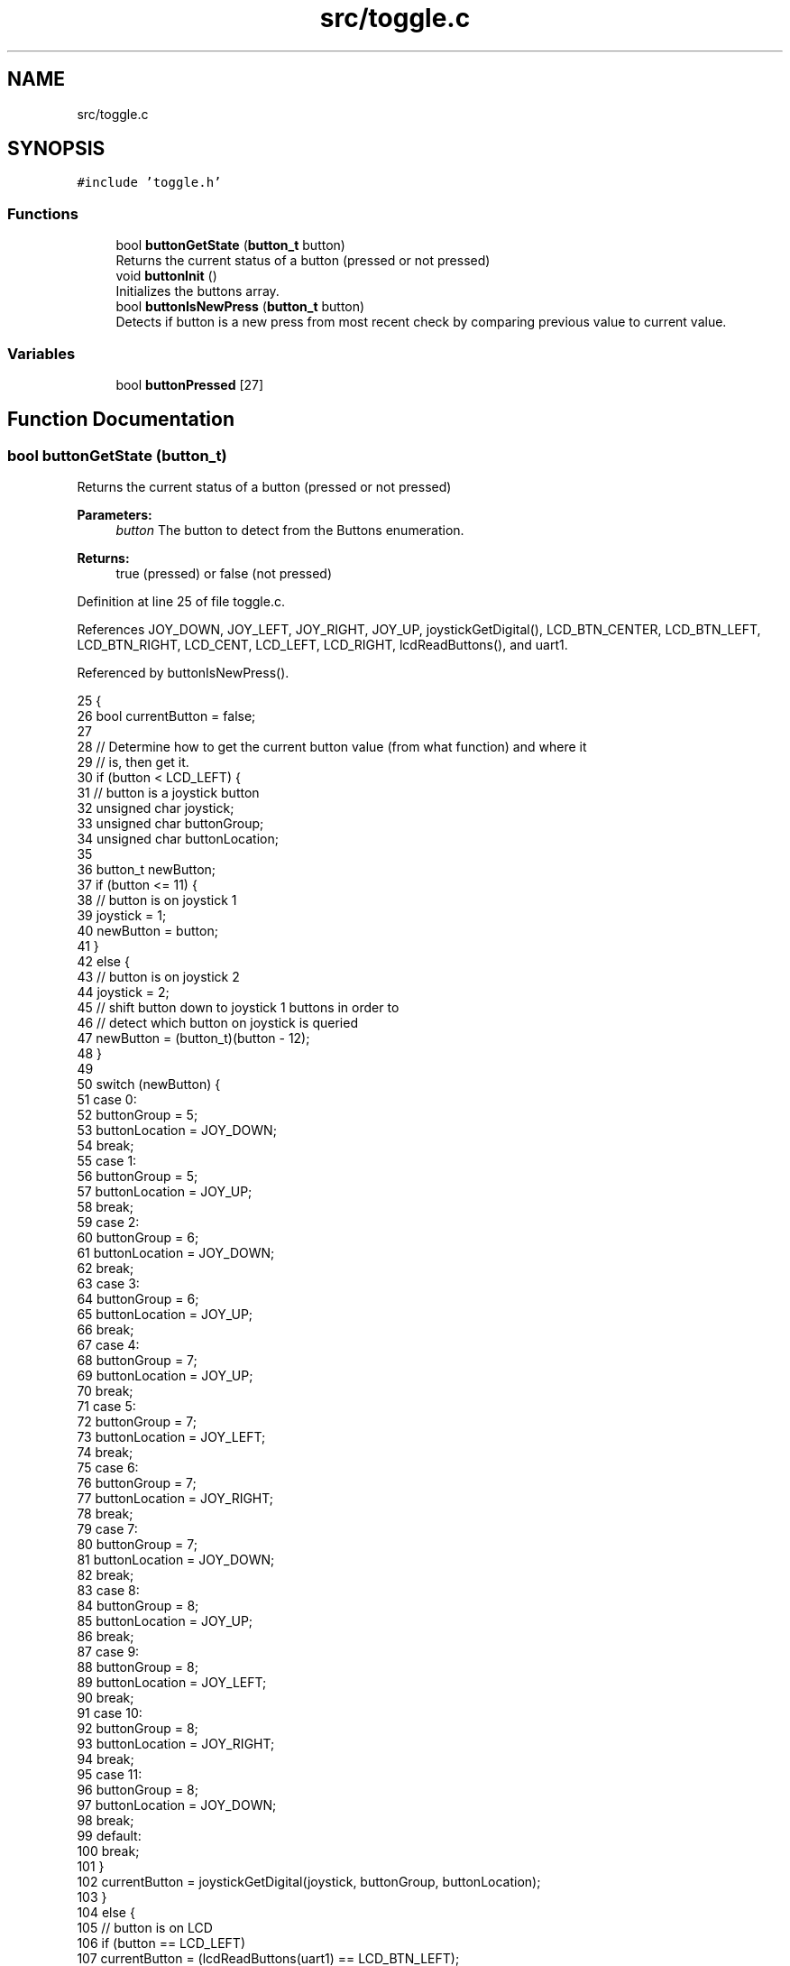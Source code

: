 .TH "src/toggle.c" 3 "Tue Nov 28 2017" "Version 1.1.4" "Vex Team 9228A" \" -*- nroff -*-
.ad l
.nh
.SH NAME
src/toggle.c
.SH SYNOPSIS
.br
.PP
\fC#include 'toggle\&.h'\fP
.br

.SS "Functions"

.in +1c
.ti -1c
.RI "bool \fBbuttonGetState\fP (\fBbutton_t\fP button)"
.br
.RI "Returns the current status of a button (pressed or not pressed) "
.ti -1c
.RI "void \fBbuttonInit\fP ()"
.br
.RI "Initializes the buttons array\&. "
.ti -1c
.RI "bool \fBbuttonIsNewPress\fP (\fBbutton_t\fP button)"
.br
.RI "Detects if button is a new press from most recent check by comparing previous value to current value\&. "
.in -1c
.SS "Variables"

.in +1c
.ti -1c
.RI "bool \fBbuttonPressed\fP [27]"
.br
.in -1c
.SH "Function Documentation"
.PP 
.SS "bool buttonGetState (\fBbutton_t\fP)"

.PP
Returns the current status of a button (pressed or not pressed) 
.PP
\fBParameters:\fP
.RS 4
\fIbutton\fP The button to detect from the Buttons enumeration\&.
.RE
.PP
\fBReturns:\fP
.RS 4
true (pressed) or false (not pressed) 
.RE
.PP

.PP
Definition at line 25 of file toggle\&.c\&.
.PP
References JOY_DOWN, JOY_LEFT, JOY_RIGHT, JOY_UP, joystickGetDigital(), LCD_BTN_CENTER, LCD_BTN_LEFT, LCD_BTN_RIGHT, LCD_CENT, LCD_LEFT, LCD_RIGHT, lcdReadButtons(), and uart1\&.
.PP
Referenced by buttonIsNewPress()\&.
.PP
.nf
25                                      {
26     bool currentButton = false;
27 
28     // Determine how to get the current button value (from what function) and where it
29     // is, then get it\&.
30     if (button < LCD_LEFT) {
31         // button is a joystick button
32         unsigned char joystick;
33         unsigned char buttonGroup;
34         unsigned char buttonLocation;
35 
36         button_t newButton;
37         if (button <= 11) {
38             // button is on joystick 1
39             joystick = 1;
40             newButton = button;
41         }
42         else {
43             // button is on joystick 2
44             joystick = 2;
45             // shift button down to joystick 1 buttons in order to
46             // detect which button on joystick is queried
47             newButton = (button_t)(button - 12);
48         }
49 
50         switch (newButton) {
51         case 0:
52             buttonGroup = 5;
53             buttonLocation = JOY_DOWN;
54             break;
55         case 1:
56             buttonGroup = 5;
57             buttonLocation = JOY_UP;
58             break;
59         case 2:
60             buttonGroup = 6;
61             buttonLocation = JOY_DOWN;
62             break;
63         case 3:
64             buttonGroup = 6;
65             buttonLocation = JOY_UP;
66             break;
67         case 4:
68             buttonGroup = 7;
69             buttonLocation = JOY_UP;
70             break;
71         case 5:
72             buttonGroup = 7;
73             buttonLocation = JOY_LEFT;
74             break;
75         case 6:
76             buttonGroup = 7;
77             buttonLocation = JOY_RIGHT;
78             break;
79         case 7:
80             buttonGroup = 7;
81             buttonLocation = JOY_DOWN;
82             break;
83         case 8:
84             buttonGroup = 8;
85             buttonLocation = JOY_UP;
86             break;
87         case 9:
88             buttonGroup = 8;
89             buttonLocation = JOY_LEFT;
90             break;
91         case 10:
92             buttonGroup = 8;
93             buttonLocation = JOY_RIGHT;
94             break;
95         case 11:
96             buttonGroup = 8;
97             buttonLocation = JOY_DOWN;
98             break;
99         default:
100             break;
101         }
102         currentButton = joystickGetDigital(joystick, buttonGroup, buttonLocation);
103     }
104     else {
105         // button is on LCD
106         if (button == LCD_LEFT)
107             currentButton = (lcdReadButtons(uart1) == LCD_BTN_LEFT);
108 
109         if (button == LCD_CENT)
110             currentButton = (lcdReadButtons(uart1) == LCD_BTN_CENTER);
111 
112         if (button == LCD_RIGHT)
113             currentButton = (lcdReadButtons(uart1) == LCD_BTN_RIGHT);
114     }
115     return currentButton;
116 }
.fi
.SS "void buttonInit ()"

.PP
Initializes the buttons array\&. Initializes the buttons\&. 
.PP
Definition at line 20 of file toggle\&.c\&.
.PP
References buttonPressed\&.
.PP
.nf
20                   {
21     for (int i = 0; i < 27; i++)
22         buttonPressed[i] = false;
23 }
.fi
.SS "bool buttonIsNewPress (\fBbutton_t\fP button)"

.PP
Detects if button is a new press from most recent check by comparing previous value to current value\&. 
.PP
\fBParameters:\fP
.RS 4
\fIbutton\fP The button to detect from the Buttons enumeration (see include/buttons\&.h)\&.
.RE
.PP
\fBReturns:\fP
.RS 4
true or false depending on if there was a change in button state\&.
.RE
.PP
Example code: 
.PP
.nf
\&.\&.\&.
if(buttonIsNewPress(JOY1_8D))
    digitalWrite(1, !digitalRead(1));
\&.\&.\&.

.fi
.PP
 
.PP
Definition at line 135 of file toggle\&.c\&.
.PP
References buttonGetState(), and buttonPressed\&.
.PP
.nf
135                                        {
136     bool currentButton = buttonGetState(button);
137 
138     if (!currentButton) // buttons is not currently pressed
139         buttonPressed[button] = false;
140 
141     if (currentButton && !buttonPressed[button]) {
142         // button is currently pressed and was not detected as being pressed during last check
143         buttonPressed[button] = true;
144         return true;
145     }
146     else return false; // button is not pressed or was already detected
147 }
.fi
.SH "Variable Documentation"
.PP 
.SS "bool buttonPressed[27]"
Represents the array of 'wasPressed' for all 27 available buttons\&. 
.PP
Definition at line 15 of file toggle\&.c\&.
.PP
Referenced by buttonInit(), and buttonIsNewPress()\&.
.SH "Author"
.PP 
Generated automatically by Doxygen for Vex Team 9228A from the source code\&.
